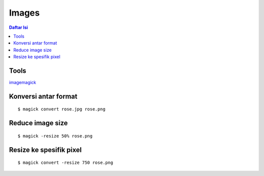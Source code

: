 Images
=================================================================================

.. contents:: **Daftar Isi**

Tools
---------------------------------------------------------------------------------

`imagemagick`_

Konversi antar format
---------------------------------------------------------------------------------

::

	$ magick convert rose.jpg rose.png

Reduce image size
---------------------------------------------------------------------------------

::

	$ magick -resize 50% rose.png

Resize ke spesifik pixel
---------------------------------------------------------------------------------

::

	$ magick convert -resize 750 rose.png

.. Referensi

.. _`imagemagick`: https://imagemagick.org/script/convert.php
